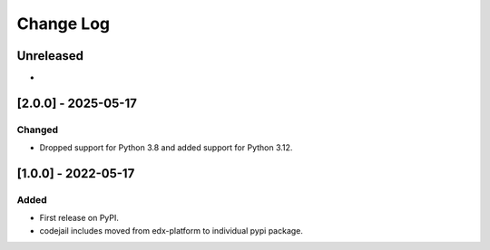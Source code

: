 Change Log
----------

..
   All enhancements and patches to codejail-includes will be documented
   in this file.  It adheres to the structure of https://keepachangelog.com/ ,
   but in reStructuredText instead of Markdown (for ease of incorporation into
   Sphinx documentation and the PyPI description).
   
   This project adheres to Semantic Versioning (https://semver.org/).

.. There should always be an "Unreleased" section for changes pending release.

Unreleased
~~~~~~~~~~

*

[2.0.0] - 2025-05-17
~~~~~~~~~~~~~~~~~~~~~~~~~~~~~~~~~~~~~~~~~~~~~~~~

Changed
_______

* Dropped support for Python 3.8 and added support for Python 3.12.

[1.0.0] - 2022-05-17
~~~~~~~~~~~~~~~~~~~~~~~~~~~~~~~~~~~~~~~~~~~~~~~~

Added
_____

* First release on PyPI.
* codejail includes moved from edx-platform to individual pypi package.
